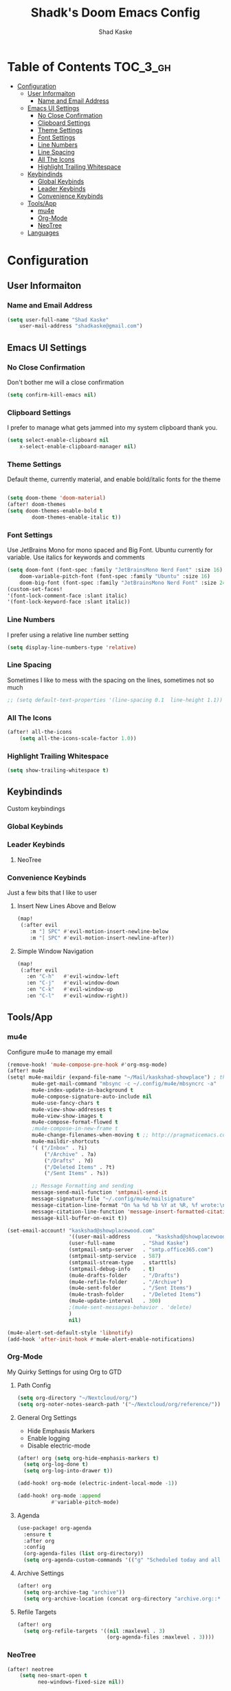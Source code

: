 #+TITLE: Shadk's Doom Emacs Config
#+AUTHOR: Shad Kaske
#+EMAIL: shadkaske@gmail.com
#+LANGUAGE: en
#+STARTUP: inlineimages

* Table of Contents :TOC_3_gh:
- [[#configuration][Configuration]]
  - [[#user-informaiton][User Informaiton]]
    - [[#name-and-email-address][Name and Email Address]]
  - [[#emacs-ui-settings][Emacs UI Settings]]
    - [[#no-close-confirmation][No Close Confirmation]]
    - [[#clipboard-settings][Clipboard Settings]]
    - [[#theme-settings][Theme Settings]]
    - [[#font-settings][Font Settings]]
    - [[#line-numbers][Line Numbers]]
    - [[#line-spacing][Line Spacing]]
    - [[#all-the-icons][All The Icons]]
    - [[#highlight-trailing-whitespace][Highlight Trailing Whitespace]]
  - [[#keybindinds][Keybindinds]]
    - [[#global-keybinds][Global Keybinds]]
    - [[#leader-keybinds][Leader Keybinds]]
    - [[#convenience-keybinds][Convenience Keybinds]]
  - [[#toolsapp][Tools/App]]
    - [[#mu4e][mu4e]]
    - [[#org-mode][Org-Mode]]
    - [[#neotree][NeoTree]]
  - [[#languages][Languages]]

* Configuration
** User Informaiton
*** Name and Email Address

    #+BEGIN_SRC emacs-lisp
    (setq user-full-name "Shad Kaske"
        user-mail-address "shadkaske@gmail.com")
    #+END_SRC

** Emacs UI Settings
*** No Close Confirmation
    Don't bother me will a close confirmation

    #+begin_src emacs-lisp
    (setq confirm-kill-emacs nil)
    #+end_src

*** Clipboard Settings
    I prefer to manage what gets jammed into my system clipboard thank you.

   #+begin_src emacs-lisp
    (setq select-enable-clipboard nil
        x-select-enable-clipboard-manager nil)
   #+end_src

*** Theme Settings
    Default theme, currently material, and enable bold/italic fonts for the theme

    #+begin_src emacs-lisp

    (setq doom-theme 'doom-material)
    (after! doom-themes
    (setq doom-themes-enable-bold t
            doom-themes-enable-italic t))
    #+end_src

*** Font Settings
    Use JetBrains Mono for mono spaced and Big Font. Ubuntu currently for variable. Use italics for keywords and comments

   #+begin_src emacs-lisp
    (setq doom-font (font-spec :family "JetBrainsMono Nerd Font" :size 16)
        doom-variable-pitch-font (font-spec :family "Ubuntu" :size 16)
        doom-big-font (font-spec :family "JetBrainsMono Nerd Font" :size 24))
    (custom-set-faces!
    '(font-lock-comment-face :slant italic)
    '(font-lock-keyword-face :slant italic))
   #+end_src

*** Line Numbers
    I prefer using a relative line number setting

    #+begin_src emacs-lisp
    (setq display-line-numbers-type 'relative)
    #+end_src

*** Line Spacing
    Sometimes I like to mess with the spacing on the lines, sometimes not so much

    #+begin_src emacs-lisp
    ;; (setq default-text-properties '(line-spacing 0.1  line-height 1.1))
    #+end_src

*** All The Icons

    #+BEGIN_SRC emacs-lisp
    (after! all-the-icons
        (setq all-the-icons-scale-factor 1.0))
    #+END_SRC

*** Highlight Trailing Whitespace

    #+BEGIN_SRC emacs-lisp
    (setq show-trailing-whitespace t)
    #+END_SRC

** Keybindinds
    Custom keybindings
*** Global Keybinds
*** Leader Keybinds
**** NeoTree


*** Convenience Keybinds
    Just a few bits that I like to user
**** Insert New Lines Above and Below
    #+begin_src emacs-lisp
    (map!
     (:after evil
        :m "] SPC" #'evil-motion-insert-newline-below
        :m "[ SPC" #'evil-motion-insert-newline-after))
    #+end_src
**** Simple Window Navigation
    #+BEGIN_SRC emacs-lisp
    (map!
     (:after evil
       :en "C-h"   #'evil-window-left
       :en "C-j"   #'evil-window-down
       :en "C-k"   #'evil-window-up
       :en "C-l"   #'evil-window-right))
    #+END_SRC

** Tools/App
*** mu4e
    Configure mu4e to manage my email

    #+BEGIN_SRC emacs-lisp
    (remove-hook! 'mu4e-compose-pre-hook #'org-msg-mode)
    (after! mu4e
    (setq! mu4e-maildir (expand-file-name "~/Mail/kaskshad-showplace") ; the rest of the mu4e folders are RELATIVE to this one
            mu4e-get-mail-command "mbsync -c ~/.config/mu4e/mbsyncrc -a"
            mu4e-index-update-in-background t
            mu4e-compose-signature-auto-include nil
            mu4e-use-fancy-chars t
            mu4e-view-show-addresses t
            mu4e-view-show-images t
            mu4e-compose-format-flowed t
            ;mu4e-compose-in-new-frame t
            mu4e-change-filenames-when-moving t ;; http://pragmaticemacs.com/emacs/fixing-duplicate-uid-errors-when-using-mbsync-and-mu4e/
            mu4e-maildir-shortcuts
            '( ("/Inbox" . ?i)
                ("/Archive" . ?a)
                ("/Drafts" . ?d)
                ("/Deleted Items" . ?t)
                ("/Sent Items" . ?s))

            ;; Message Formatting and sending
            message-send-mail-function 'smtpmail-send-it
            message-signature-file "~/.config/mu4e/mailsignature"
            message-citation-line-format "On %a %d %b %Y at %R, %f wrote:\n"
            message-citation-line-function 'message-insert-formatted-citation-line
            message-kill-buffer-on-exit t))

    (set-email-account! "kaskshad@showplacewood.com"
                        '((user-mail-address      . "kaskshad@showplacewood.com")
                        (user-full-name         . "Shad Kaske")
                        (smtpmail-smtp-server   . "smtp.office365.com")
                        (smtpmail-smtp-service  . 587)
                        (smtpmail-stream-type   . starttls)
                        (smtpmail-debug-info    . t)
                        (mu4e-drafts-folder     . "/Drafts")
                        (mu4e-refile-folder     . "/Archive")
                        (mu4e-sent-folder       . "/Sent Items")
                        (mu4e-trash-folder      . "/Deleted Items")
                        (mu4e-update-interval   . 300)
                        ;(mu4e-sent-messages-behavior . 'delete)
                        )
                        nil)

    (mu4e-alert-set-default-style 'libnotify)
    (add-hook 'after-init-hook #'mu4e-alert-enable-notifications)
    #+END_SRC

*** Org-Mode
My Quirky Settings for using Org to GTD
**** Path Config

#+BEGIN_SRC emacs-lisp
(setq org-directory "~/Nextcloud/org/")
(setq org-noter-notes-search-path '("~/Nextcloud/org/reference/"))
#+END_SRC

**** General Org Settings
- Hide Emphasis Markers
- Enable logging
- Disable electric-mode

#+BEGIN_SRC emacs-lisp
(after! org (setq org-hide-emphasis-markers t)
  (setq org-log-done t)
  (setq org-log-into-drawer t))

(add-hook! org-mode (electric-indent-local-mode -1))

(add-hook! org-mode :append
           #'variable-pitch-mode)
#+END_SRC

**** Agenda

#+BEGIN_SRC emacs-lisp
(use-package! org-agenda
  :ensure t
  :after org
  :config
  (org-agenda-files (list org-directory))
  (setq org-agenda-custom-commands '(("g" "Scheduled today and all NEXT items" ((agenda "" ((org-agenda-span 1))) (todo "NEXT"))))))
#+END_SRC

**** Archive Settings

#+BEGIN_SRC emacs-lisp
(after! org
  (setq org-archive-tag "archive"))
  (setq org-archive-location (concat org-directory "archive.org::* From %s"))
#+END_SRC

**** Refile Targets

#+BEGIN_SRC emacs-lisp
(after! org
  (setq org-refile-targets '((nil :maxlevel . 3)
                             (org-agenda-files :maxlevel . 3))))
#+END_SRC

*** NeoTree

   #+BEGIN_SRC emacs-lisp
    (after! neotree
        (setq neo-smart-open t
              neo-windows-fixed-size nil))
   #+END_SRC

** Languages

